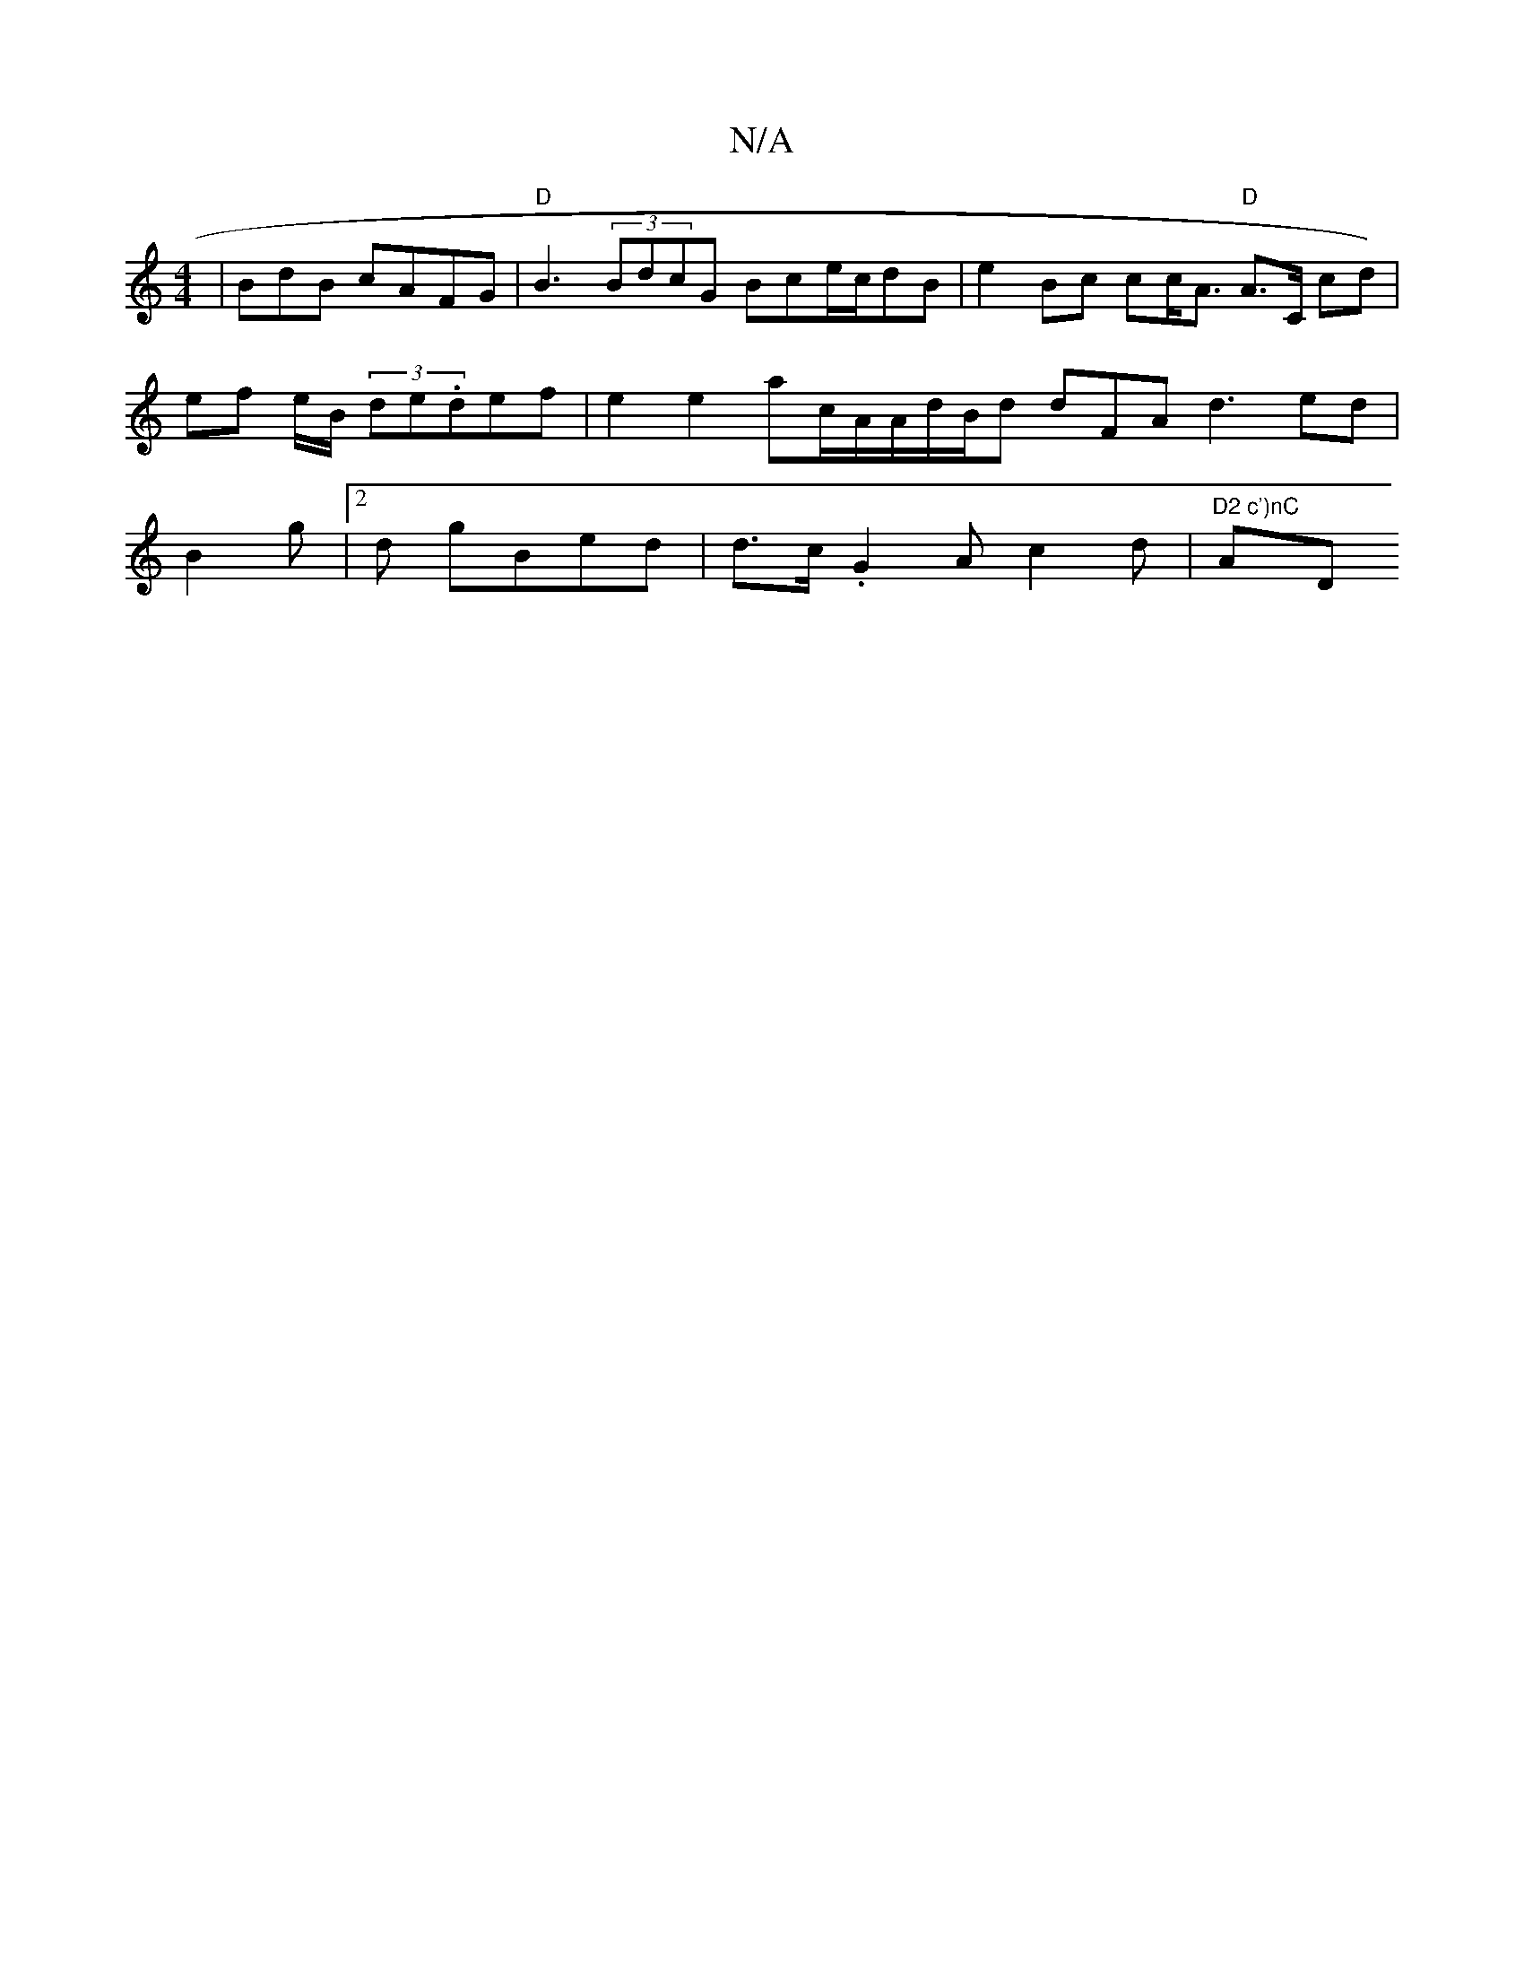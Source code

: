 X:1
T:N/A
M:4/4
R:N/A
K:Cmajor
|BdB cAFG | "D"B3 (3BdcG Bce/c/dB | e2 Bc cc<A "D"A>C cd) | ef e/B/ (3de.def|e2 e2ac/A/A/d/B/d dFA d3ed | B2g |2 d gB-ed | d>c .G2 A c2 d | "D2 c')nC "A" "D"A2 B2 cBA | e2 g2 gf dde e2d |2

(3BAB f2B<